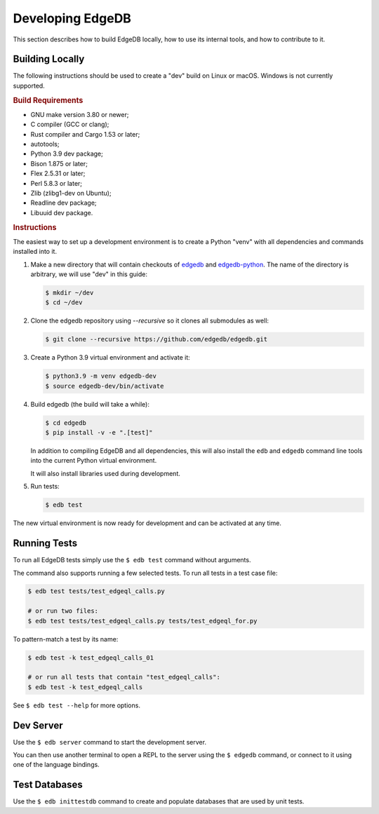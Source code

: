 =================
Developing EdgeDB
=================

This section describes how to build EdgeDB locally, how to use its
internal tools, and how to contribute to it.


Building Locally
================

The following instructions should be used to create a "dev" build on
Linux or macOS.  Windows is not currently supported.

.. rubric:: Build Requirements

* GNU make version 3.80 or newer;
* C compiler (GCC or clang);
* Rust compiler and Cargo 1.53 or later;
* autotools;
* Python 3.9 dev package;
* Bison 1.875 or later;
* Flex 2.5.31 or later;
* Perl 5.8.3 or later;
* Zlib (zlibg1-dev on Ubuntu);
* Readline dev package;
* Libuuid dev package.

.. zlib, readline and libuuid are required to build postgres. Should be removed
   when custom postgres build is no longer needed.


.. rubric:: Instructions

The easiest way to set up a development environment is to create a
Python "venv" with all dependencies and commands installed into it.

#. Make a new directory that will contain checkouts of `edgedb <edgedb_>`_
   and `edgedb-python <edgedbpy_>`_.  The name of the directory is
   arbitrary, we will use "dev" in this guide:

   .. code-block:: bash

      $ mkdir ~/dev
      $ cd ~/dev

#. Clone the edgedb repository using `--recursive` so it clones all submodules as well:

   .. code-block:: bash

      $ git clone --recursive https://github.com/edgedb/edgedb.git

#. Create a Python 3.9 virtual environment and activate it:

   .. code-block:: bash

      $ python3.9 -m venv edgedb-dev
      $ source edgedb-dev/bin/activate

#. Build edgedb (the build will take a while):

   .. code-block:: bash

      $ cd edgedb
      $ pip install -v -e ".[test]"

   In addition to compiling EdgeDB and all dependencies, this will also
   install the ``edb`` and ``edgedb`` command line tools into the current
   Python virtual environment.

   It will also install libraries used during development.

#. Run tests:

   .. code-block:: bash

      $ edb test

The new virtual environment is now ready for development and can be
activated at any time.


Running Tests
=============

To run all EdgeDB tests simply use the ``$ edb test`` command without
arguments.

The command also supports running a few selected tests.  To run all
tests in a test case file:

.. code-block:: bash

   $ edb test tests/test_edgeql_calls.py

   # or run two files:
   $ edb test tests/test_edgeql_calls.py tests/test_edgeql_for.py

To pattern-match a test by its name:

.. code-block:: bash

   $ edb test -k test_edgeql_calls_01

   # or run all tests that contain "test_edgeql_calls":
   $ edb test -k test_edgeql_calls

See ``$ edb test --help`` for more options.


Dev Server
==========

Use the ``$ edb server`` command to start the development server.

You can then use another terminal to open a REPL to the server using the
``$ edgedb`` command, or connect to it using one of the language bindings.


Test Databases
==============

Use the ``$ edb inittestdb`` command to create and populate databases
that are used by unit tests.


.. _edgedbpy: https://github.com/edgedb/edgedb-python
.. _edgedb: https://github.com/edgedb/edgedb
